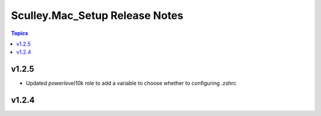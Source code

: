 ===============================
Sculley.Mac_Setup Release Notes
===============================

.. contents:: Topics


v1.2.5
======
- Updated `powerlevel10k` role to add a variable to choose whether to configuring .zshrc

v1.2.4
======
